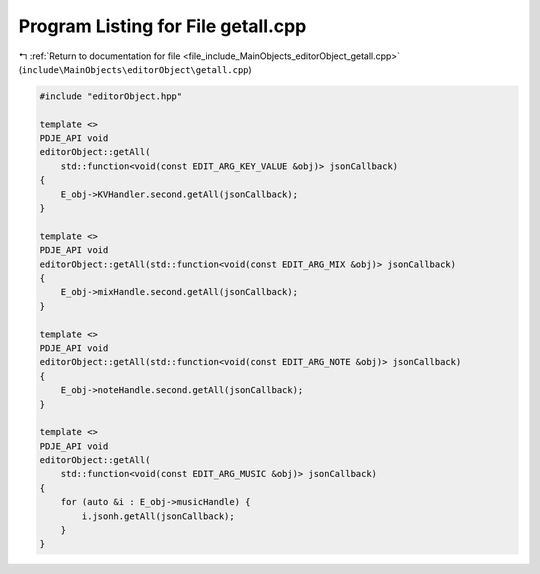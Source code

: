 
.. _program_listing_file_include_MainObjects_editorObject_getall.cpp:

Program Listing for File getall.cpp
===================================

|exhale_lsh| :ref:`Return to documentation for file <file_include_MainObjects_editorObject_getall.cpp>` (``include\MainObjects\editorObject\getall.cpp``)

.. |exhale_lsh| unicode:: U+021B0 .. UPWARDS ARROW WITH TIP LEFTWARDS

.. code-block:: cpp

   #include "editorObject.hpp"
   
   template <>
   PDJE_API void
   editorObject::getAll(
       std::function<void(const EDIT_ARG_KEY_VALUE &obj)> jsonCallback)
   {
       E_obj->KVHandler.second.getAll(jsonCallback);
   }
   
   template <>
   PDJE_API void
   editorObject::getAll(std::function<void(const EDIT_ARG_MIX &obj)> jsonCallback)
   {
       E_obj->mixHandle.second.getAll(jsonCallback);
   }
   
   template <>
   PDJE_API void
   editorObject::getAll(std::function<void(const EDIT_ARG_NOTE &obj)> jsonCallback)
   {
       E_obj->noteHandle.second.getAll(jsonCallback);
   }
   
   template <>
   PDJE_API void
   editorObject::getAll(
       std::function<void(const EDIT_ARG_MUSIC &obj)> jsonCallback)
   {
       for (auto &i : E_obj->musicHandle) {
           i.jsonh.getAll(jsonCallback);
       }
   }
